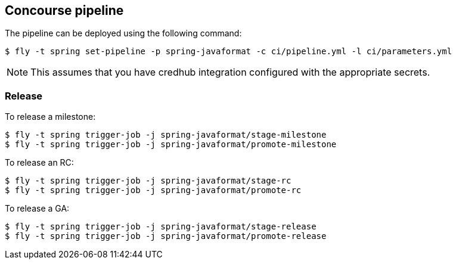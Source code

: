 == Concourse pipeline

The pipeline can be deployed using the following command:

[source]
----
$ fly -t spring set-pipeline -p spring-javaformat -c ci/pipeline.yml -l ci/parameters.yml
----

NOTE: This assumes that you have credhub integration configured with the appropriate
secrets.

=== Release

To release a milestone:

[source]
----
$ fly -t spring trigger-job -j spring-javaformat/stage-milestone
$ fly -t spring trigger-job -j spring-javaformat/promote-milestone
----

To release an RC:

[source]
----
$ fly -t spring trigger-job -j spring-javaformat/stage-rc
$ fly -t spring trigger-job -j spring-javaformat/promote-rc
----

To release a GA:

[source]
----
$ fly -t spring trigger-job -j spring-javaformat/stage-release
$ fly -t spring trigger-job -j spring-javaformat/promote-release
----
